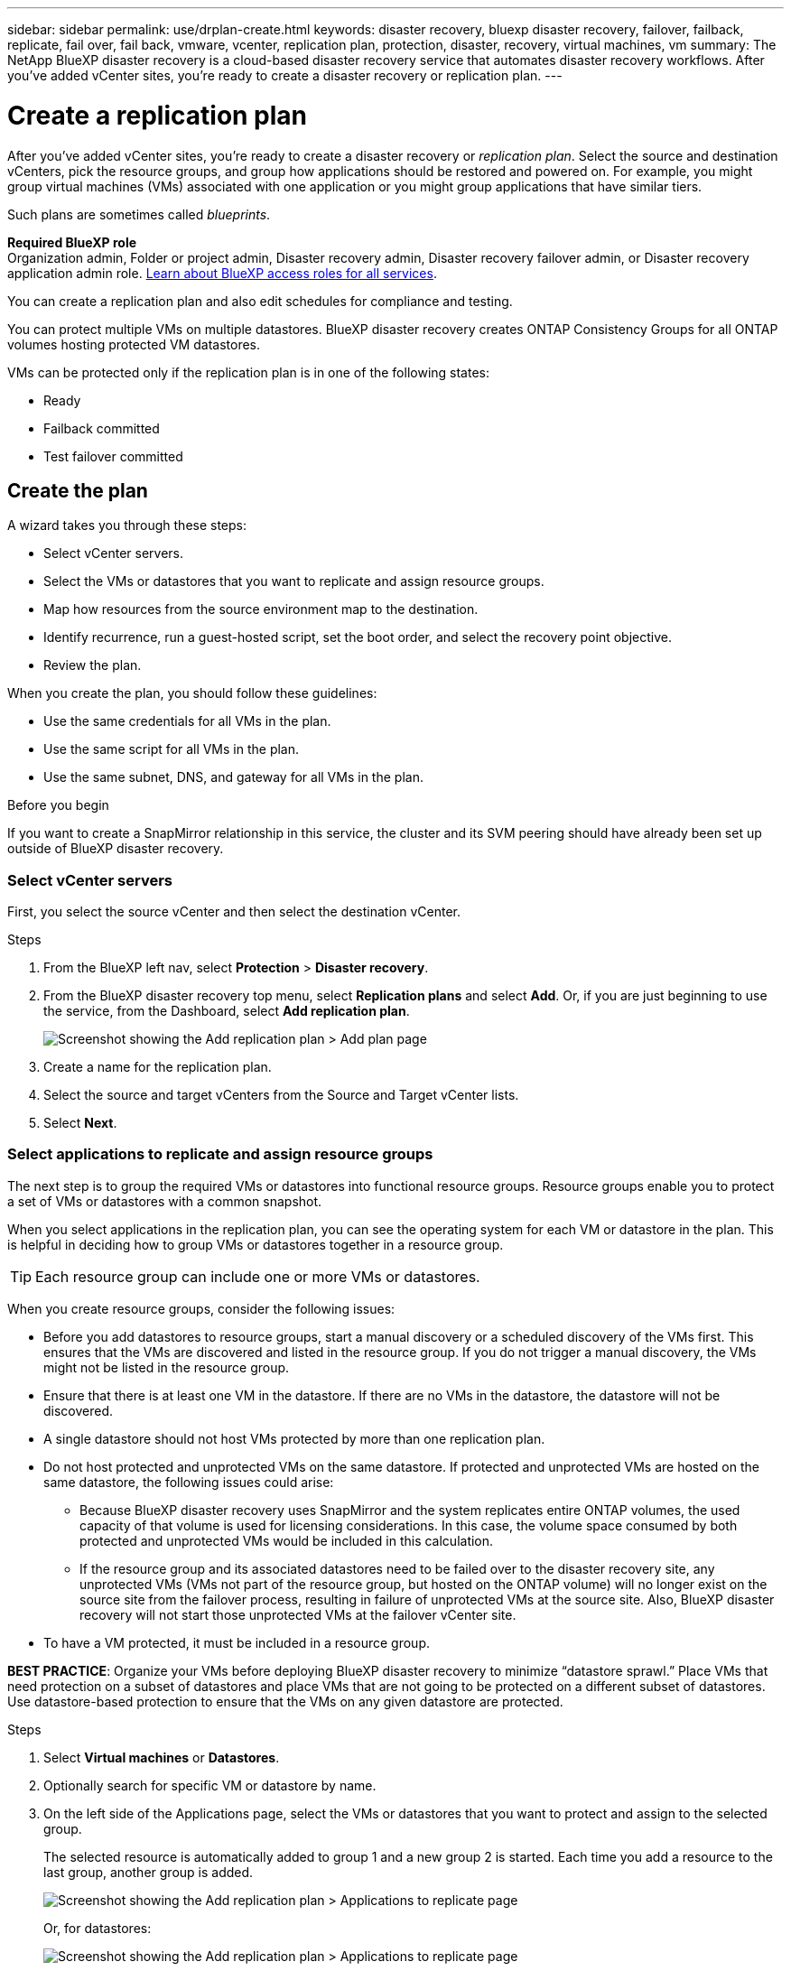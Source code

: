 ---
sidebar: sidebar
permalink: use/drplan-create.html
keywords: disaster recovery, bluexp disaster recovery, failover, failback, replicate, fail over, fail back, vmware, vcenter, replication plan, protection, disaster, recovery, virtual machines, vm
summary: The NetApp BlueXP disaster recovery is a cloud-based disaster recovery service that automates disaster recovery workflows. After you’ve added vCenter sites, you’re ready to create a disaster recovery or replication plan. 
---

= Create a replication plan 
:hardbreaks:
:icons: font
:imagesdir: ../media/use/

[.lead]
After you’ve added vCenter sites, you’re ready to create a disaster recovery or _replication plan_. Select the source and destination vCenters, pick the resource groups, and group how applications should be restored and powered on. For example, you might group virtual machines (VMs) associated with one application or you might group applications that have similar tiers. 

Such plans are sometimes called _blueprints_. 

*Required BlueXP role*
Organization admin, Folder or project admin, Disaster recovery admin, Disaster recovery failover admin, or Disaster recovery application admin role. https://docs.netapp.com/us-en/bluexp-setup-admin/reference-iam-predefined-roles.html[Learn about BlueXP access roles for all services^].


You can create a replication plan and also edit schedules for compliance and testing. 

You can protect multiple VMs on multiple datastores. BlueXP disaster recovery creates ONTAP Consistency Groups for all ONTAP volumes hosting protected VM datastores. 

VMs can be protected only if the replication plan is in one of the following states: 

* Ready
* Failback committed
* Test failover committed


== Create the plan
A wizard takes you through these steps: 

* Select vCenter servers.
* Select the VMs or datastores that you want to replicate and assign resource groups.
* Map how resources from the source environment map to the destination. 
* Identify recurrence, run a guest-hosted script, set the boot order, and select the recovery point objective.
* Review the plan.

When you create the plan, you should follow these guidelines: 

* Use the same credentials for all VMs in the plan.
* Use the same script for all VMs in the plan.
* Use the same subnet, DNS, and gateway for all VMs in the plan.
 
.Before you begin

If you want to create a SnapMirror relationship in this service, the cluster and its SVM peering should have already been set up outside of BlueXP disaster recovery. 


=== Select vCenter servers
First, you select the source vCenter and then select the destination vCenter. 

.Steps 

. From the BlueXP left nav, select *Protection* > *Disaster recovery*.

. From the BlueXP disaster recovery top menu, select *Replication plans* and select *Add*. Or, if you are just beginning to use the service, from the Dashboard, select *Add replication plan*. 
+
image:dr-plan-create-name.png[Screenshot showing the Add replication plan > Add plan page]

. Create a name for the replication plan. 

. Select the source and target vCenters from the Source and Target vCenter lists. 
. Select *Next*.

=== Select applications to replicate and assign resource groups

The next step is to group the required VMs or datastores into functional resource groups. Resource groups enable you to protect a set of VMs or datastores with a common snapshot. 

When you select applications in the replication plan, you can see the operating system for each VM or datastore in the plan. This is helpful in deciding how to group VMs or datastores together in a resource group.

TIP: Each resource group can include one or more VMs or datastores. 

When you create resource groups, consider the following issues: 

* Before you add datastores to resource groups, start a manual discovery or a scheduled discovery of the VMs first. This ensures that the VMs are discovered and listed in the resource group. If you do not trigger a manual discovery, the VMs might not be listed in the resource group.
* Ensure that there is at least one VM in the datastore. If there are no VMs in the datastore, the datastore will not be discovered.
* A single datastore should not host VMs protected by more than one replication plan.
* Do not host protected and unprotected VMs on the same datastore. If protected and unprotected VMs are hosted on the same datastore, the following issues could arise:  
** Because BlueXP disaster recovery uses SnapMirror and the system replicates entire ONTAP volumes, the used capacity of that volume is used for licensing considerations. In this case, the volume space consumed by both protected and unprotected VMs would be included in this calculation.
** If the resource group and its associated datastores need to be failed over to the disaster recovery site, any unprotected VMs (VMs not part of the resource group, but hosted on the ONTAP volume) will no longer exist on the source site from the failover process, resulting in failure of unprotected VMs at the source site. Also, BlueXP disaster recovery will not start those unprotected VMs at the failover vCenter site. 

* To have a VM protected, it must be included in a resource group.

*BEST PRACTICE*: Organize your VMs before deploying BlueXP disaster recovery to minimize “datastore sprawl.” Place VMs that need protection on a subset of datastores and place VMs that are not going to be protected on a different subset of datastores. Use datastore-based protection to ensure that the VMs on any given datastore are protected.

.Steps

. Select *Virtual machines* or *Datastores*. 
. Optionally search for specific VM or datastore by name. 


. On the left side of the Applications page, select the VMs or datastores that you want to protect and assign to the selected group. 
+
The selected resource is automatically added to group 1 and a new group 2 is started. Each time you add a resource to the last group, another group is added. 

+
image:dr-plan-create-apps-vms6.png[Screenshot showing the Add replication plan > Applications to replicate page]

+
Or, for datastores: 

+
image:dr-plan-create-apps-datastores.png[Screenshot showing the Add replication plan > Applications to replicate page]

. Optionally, do any of the following: 
** To change the group's name, click the group *Edit* image:icon-pencil.png[Pencil icon] icon. 
** To remove a resource from a group, select *X* next to the resource. 
** To move a resource to a different group, drag and drop it into the new group. 
+
TIP: To move a datastore to a different resource group, unselect the unwanted datastore and submit the replication plan. Then, create or edit the other replication plan and reselect the dataastore. 




. Select *Next*. 


=== Map source resources to the target 

In the Resource mapping step, specify how the resources from the source environment should map to the target. When you create a replication plan, you can set a boot delay and order for each VM in the plan. This enables you to set a sequence for the VMs to start.

.Before you begin

If you want to create a SnapMirror relationship in this service, the cluster and its SVM peering should have already been set up outside of BlueXP disaster recovery. 



.Steps 

. In the Resource mapping page, to use the same mappings for both failover and test operations, check the box. 
+
image:dr-plan-resource-mapping2.png[Replication plan, Resource mapping tab]



. In the Failover mappings tab, select the down arrow to the right of each resource and map the resources in each.  

=== Map resources > Compute resources section 

Select the down arrow next to *Compute resources*. 

* *Source and target datacenters*
* *Target cluster* 
* *Target host* (optional): After you select the cluster, you can then set this information. 

TIP: If a vCenter has a Distributed Resource Scheduler (DRS) configured to manage multiple hosts in a cluster, you don't need to select a host. If you select a host, BlueXP disaster recovery will place all the VMs on the selected host. 
* *Target VM folder* (optional): Create a new root folder to store the selected VMs. 

=== Map resources > Virtual networks section 


In the Failover mappings tab, select the down arrow next to *Virtual networks*. Select the source virtual LAN and target virtual LAN. 

Select the network mapping to the appropriate virtual LAN. The virtual LANs should already be provisioned, so select the appropriate virtual LAN to map the VM.

=== Map resources > Virtual machines section 

In the Failover mappings tab, select the down arrow next to *Virtual machines*. 

The default for the VMs is mapped. Default mapping uses the same settings that the VMs use in the production environment (same IP address, subnet mask, and gateway).

If you make any changes from the default settings, you must change the Target IP field to "Different from source." 

NOTE: If you change settings to "Different from source," you need to provide VM guest OS credentials. 

This section might display different fields depending on your selection. 
//+
//SnapMirror is at the volume level. So, all virtual machines are replicated to the replication target. Make sure to select all virtual machines that are part of the datastore. If they are not selected, only the virtual machines that are part of the replication plan are processed.


* *IP address type*: Reconfigure the VMs configuration to match the target virtual network requirements. BlueXP disaster recovery offers two options: DHCP or static IP. For static IPs, configure the subnet mask, gateway, and DNS servers. Additionally, enter credentials for VMs. 
+
** *DHCP*: Select this setting if you want your VMs to obtain network configuration information from a DHCP server. If you choose this option, you provide just the credentials for the VM. 
** *Static IP*: Select this setting if you want to specify IP configuration information manually. You can select one of the following: same as source, different from source, or subnet mapping. If you choose the same as the source, you do not need to enter credentials. On the other hand, if you choose to use different information from the source, you can provide the credentials, IP address of the VM, subnet mask, DNS, and gateway information. VM guest OS credentials should be supplied to either the global level or at each VM level.
+
This can be very helpful when recovering large environments to smaller target clusters or for conducting disaster recovery tests without having to provision a one-to-one physical VMware infrastructure. 
+
image:dr-plan-create-mapping-vms2.png[Screenshot showing Add replication plan > Resource mapping > virtual machines] 
+
* *Scripts*: You can include custom scripts in .sh, .bat, or .ps1 format as post failover processes. With custom scripts, you can have BlueXP disaster recovery run your script after a failover process. For example, you can use a custom script to resume all database transactions after the failover is complete.
+
* *Target VM prefix and suffix*: Under the virtual machines details, you can optionally add a prefix and suffix to the VM name. 
* *Source VM CPU and RAM*: Under the virtual machines details, you can optionally resize the VM CPU and RAM parameters. 
+
image:dr-plan-resource-mapping-vm-boot-order.png[Screenshot showing Add replication plan > Resource mapping > virtual machines] 
+
* *Boot order*: You can modify the boot order after a failover for all the selected virtual machines across the resource groups. By default, all VMs boot together in parallel; however, you can make changes at this stage. This is helpful to ensure that all your priority one VMs are running before subsequent priority VMs are started. 
+
Any VMs with the same boot order number will be booted in parallel. 
+
** Sequential boot: Assign each VM a unique number to boot the in the assigned order, for example, 1,2,3,4,5.
** Simultaneous boot: Assign the same number to any VMs to boot them at the same time, for example, 1,1,1,1,2,2,3,4,4.
+
* *Boot delay*: Adjust the delay in minutes of the boot up action. 
+
TIP: To reset the boot order to the default, select *Reset VM settings to default* and then choose which settings you want to change back to the default. 
+
* *Create application-consistent replicas*: Indicate whether to create application-consistent snapshot copies. The service will quiesce the application and then take a snapshot to obtain a consistent state of the application. This feature is supported with Oracle running on Windows and Linux and SQL Server running on Windows.  


=== Map resources > Datastores section 

Select the down arrow next to *Datastores*.  Based on the selection of VMs, datastore mappings are automatically selected.

This section might be enabled or disabled depending on your selection.

image:dr-plan-datastore-platform.png[Screenshot showing Add replication plan > Resource mapping > datastores]

* *Use platform managed backups and retention schedules*: If you are using an external snapshot management solution, check this box. BlueXP disaster recovery supports the use of external snapshot management solutions such as the native ONTAP SnapMirror policy scheduler or third-party integrations. If every datastore (volume) in the replication plan already has a SnapMirror relationship that is being managed elsewhere, you can use those snapshots as recovery points in BlueXP disaster recovery. 
+
When selected, BlueXP disaster recovery does not configure a backup schedule. However, you still need to configure a retention schedule because snapshots might still be taken for testing, failover, and failback operations. 
+
After this is configured, the service doesn't take any regularly scheduled snapshots, but instead relies on the external entity to take and update those snapshots.

* *Start time*: Enter the date and time when you want backups and retention to start running. 

* *Run interval*: Enter the time interval in hours and minutes. For example, if you enter 1 hour, the service will take a snapshot every hour.

* *Retention count*: Enter the number of snapshots you want to retain. 
+
* *Source and Target datastores*: If multiple (fan-out) SnapMirror relationships exist, you can select the destination to use. If a volume has a SnapMirror relationship already established, the corresponding source and target datastores appear. If a volume that does not have a SnapMirror relationship, you can create one now by selecting a target cluster, selecting a target SVM, and providing a volume name. The service will create the volume and SnapMirror relationship. 
+
NOTE: If you want to create a SnapMirror relationship in this service, the cluster and its SVM peering should have already been set up outside of BlueXP disaster recovery.  
+
** If the VMs are from same volume and same SVM, then the service performs a standard ONTAP snapshot and updates the secondary destinations.
** If the VMs are from different volume and same SVM, the service creates a consistency group snapshot by including all the volumes and updates the secondary destinations.
** If the VMs are from different volume and different SVM, the service performs a consistency group start phase and commit phase snapshot by including all the volumes in the same or different cluster and updates the secondary destinations.
** During the failover, you can select any snapshot. If you select the latest snapshot, the service creates on on-demand backup, updates the destination, and uses that snapshot for the failover.

=== Add test failover mappings 

.Steps
. To set different mappings for the test environment, uncheck the box and select the *Test mappings* tab. 
. Go through each tab as before, but this time for the test environment. 
+
On the Test mappings tab, the Virtual machines and Datastores mappings are disabled. 
+
TIP: You can later test the entire plan. Right now, you are setting up the mappings for the test environment. 




=== Review the replication plan

Finally, take a few moments to review the replication plan. 

TIP: You can later disable or delete the replication plan.

.Steps

. Review information in each tab: Plan Details, Failover Mapping, and VMs.  

. Select *Add plan*. 
+
The plan is added to the list of plans.

== Edit schedules to test compliance and ensure failover tests work

You might want to set up schedules to test compliance and failover tests so that you ensure that they will work correctly should you need them. 

* *Compliance time impact*: When a replication plan is created, the service creates a compliance schedule by default. The default compliance time is 30 minutes. To change this time, you can use edit the schedule in the replication plan.

* *Test failover impact*: You can test a failover process on demand or by a schedule. This lets you test the failover of virtual machines to a destination that is specified in a replication plan. 
+
A test failover creates a FlexClone volume, mounts the datastore, and moves the workload on that datastore. A test failover operation does _not_ impact production workloads, the SnapMirror relationship used on the test site, and protected workloads that must continue to operate normally. 

Based on the schedule, the failover test runs and ensures that workloads are moving to the destination specified by the replication plan. 

.Steps 

. From the BlueXP disaster recovery top menu, select *Replication plans*. 
+
image:dr-plan-list.png[Screenshot showing the list of replication plans]

. Select the *Actions* image:icon-horizontal-dots.png[Horizontal dots Actions menu] icon and select *Edit schedules*. 

. Enter how frequently in minutes that you want BlueXP disaster recovery to check test compliance. 

. To check that your failover tests are healthy, check *Run failovers on a monthly schedule*. 
.. Select the day of the month and time you want these tests to run. 
.. Enter the date in yyyy-mm-dd format when you want the test to start. 
+
image:dr-plan-schedule-edit2.png[Screenshot showing where you can edit schedules]

. *Use ondemand snapshot for scheduled test failover*: To take a new snapshot before initiating the automated test failover, check this box.
. To clean up the test environment after the failover test finishes, check *Automatically clean up after test failover* and enter the number of minutes you want to wait before the cleanup starts.

+
NOTE: This process unregisters the temporary VMs from the test location, deletes the FlexClone volume that was created, and unmounts the temporary datastores. 


. Select *Save*.

